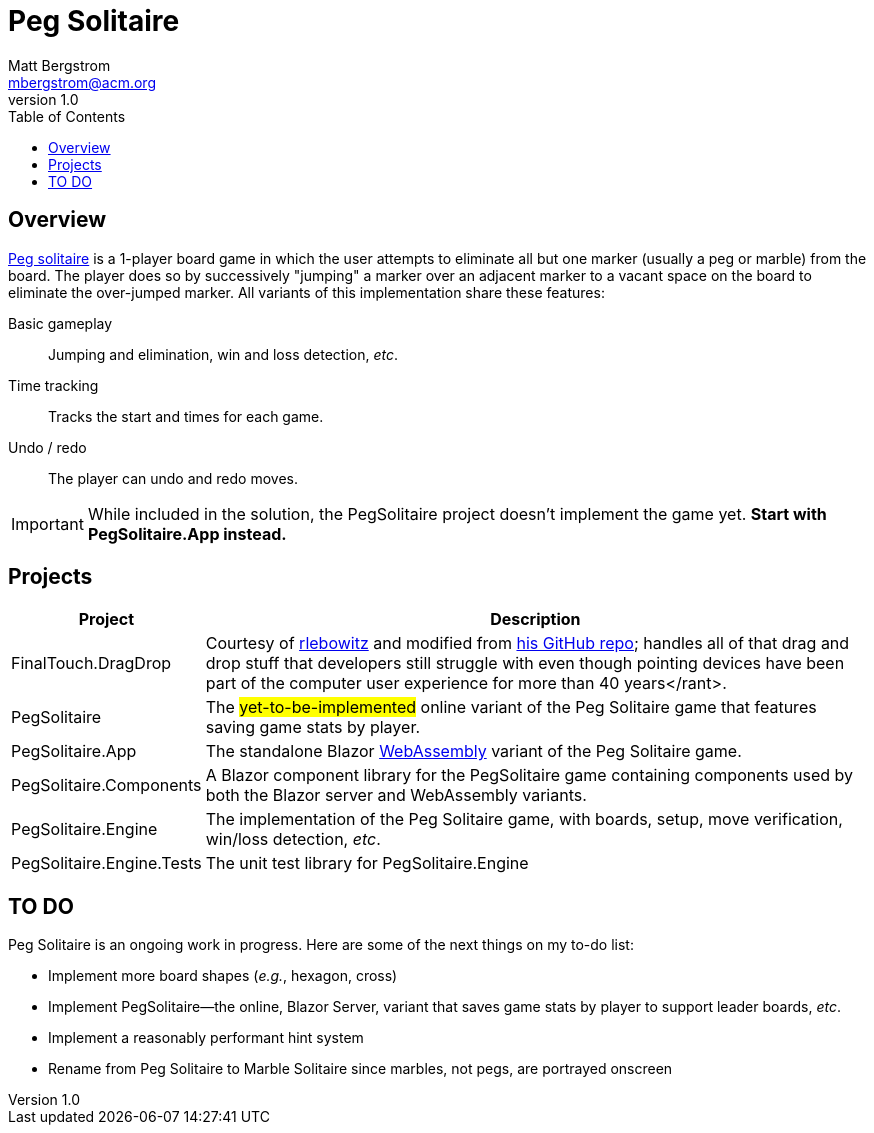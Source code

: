 :toc: macro
:icons: font

ifdef::env-github[]
:tip-caption: :bulb:
:note-caption: :information_source:
:important-caption: :heavy_exclamation_mark:
:caution-caption: :fire:
:warning-caption: :warning:
endif::[]


= Peg Solitaire
Matt Bergstrom <mbergstrom@acm.org>
v1.0

toc::[]

== Overview

link:https://en.wikipedia.org/wiki/Peg_solitaire[Peg solitaire] is a 1-player board game in which the user attempts to eliminate all but one marker (usually a peg or marble) from the board.
The player does so by successively "jumping" a marker over an adjacent marker to a vacant space on the board to eliminate the over-jumped marker. All variants of this implementation share these features:

Basic gameplay:: Jumping and elimination, win and loss detection, _etc_.
Time tracking:: Tracks the start and times for each game.
Undo / redo:: The player can undo and redo moves.

[IMPORTANT]
While included in the solution, the PegSolitaire project doesn't implement the game yet. *Start with PegSolitaire.App instead.*

== Projects

[cols="1,5"]
|===
|Project |Description

|FinalTouch.DragDrop |Courtesy of link:https://blog.finaltouch.com/[rlebowitz] and modified from link:https://github.com/rlebowitz/Finaltouch.DragDrop[his GitHub repo]; handles all of that drag and drop stuff that developers still struggle with even though pointing devices have been part of the computer user experience for more than 40 years</rant>.
|PegSolitaire |The #yet-to-be-implemented# online variant of the Peg Solitaire game that features saving game stats by player.
|PegSolitaire.App |The standalone Blazor link:https://en.wikipedia.org/wiki/WebAssembly[WebAssembly] variant of the Peg Solitaire game.
|PegSolitaire.Components |A Blazor component library for the PegSolitaire game containing components used by both the Blazor server and WebAssembly variants.
|PegSolitaire.Engine |The implementation of the Peg Solitaire game, with boards, setup, move verification, win/loss detection, _etc_.
|PegSolitaire.Engine.Tests |The unit test library for PegSolitaire.Engine
|===

== TO DO

Peg Solitaire is an ongoing work in progress. Here are some of the next things on my to-do list:

* Implement more board shapes (_e.g._, hexagon, cross)
* Implement PegSolitaire--the online, Blazor Server, variant that saves game stats by player to support leader boards, _etc_.
* Implement a reasonably performant hint system
* Rename from Peg Solitaire to Marble Solitaire since marbles, not pegs, are portrayed onscreen
